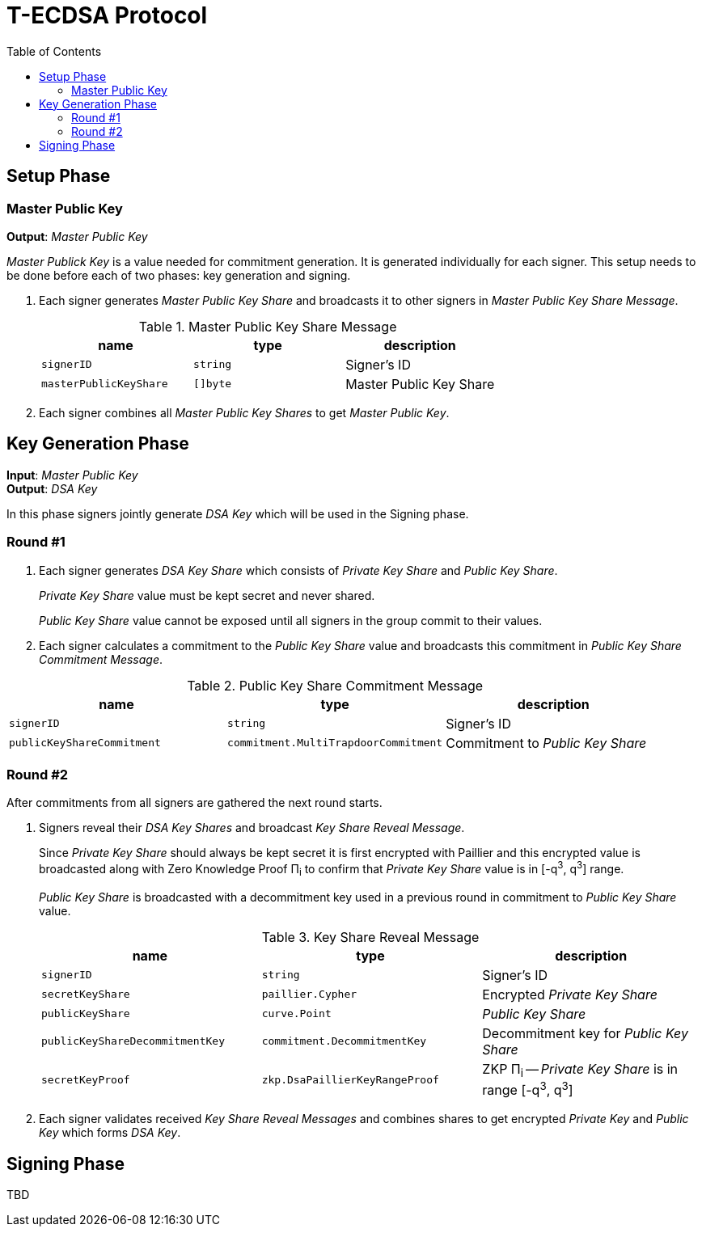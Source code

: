 :toc: macro

= T-ECDSA Protocol

toc::[]

== Setup Phase

=== Master Public Key
*Output*: _Master Public Key_

[.lead]
_Master Publick Key_ is a value needed for commitment generation.
It is generated individually for each signer. This setup needs to be done before each 
of two phases: key generation and signing.

. Each signer generates _Master Public Key Share_ and broadcasts it to other signers
 in _Master Public Key Share Message_.
+
.Master Public Key Share Message
[halign=center,options="header"]
|=== 
^|name ^|type ^|description

^|`signerID` 
^|`string`
^|Signer's ID

^|`masterPublicKeyShare` 
^|`[]byte`
^|Master Public Key Share
|=== 
. Each signer combines all _Master Public Key Shares_ to get _Master Public Key_.

== Key Generation Phase
*Input*: _Master Public Key_ +
*Output*: _DSA Key_

[.lead]
In this phase signers jointly generate _DSA Key_ which will be used in the Signing
phase.

=== Round #1

. Each signer generates _DSA Key Share_ which consists of _Private Key Share_ and
_Public Key Share_.
+
_Private Key Share_ value must be kept secret and never shared.
+
_Public Key Share_ value cannot be exposed until all signers in the group commit
to their values.

. Each signer calculates a commitment to the _Public Key Share_ value and 
broadcasts this commitment in  _Public Key Share Commitment Message_.

.Public Key Share Commitment Message
[halign=center,options="header"]
|=== 
^|name ^|type ^|description

^|`signerID` 
^|`string`
^|Signer's ID

^|`publicKeyShareCommitment` 
^|`commitment.MultiTrapdoorCommitment`
^|Commitment to _Public Key Share_
|=== 

=== Round #2
After commitments from all signers are gathered the next round starts.

. Signers reveal their _DSA Key Shares_ and broadcast _Key Share Reveal Message_.
+
Since _Private Key Share_ should always be kept secret it is first encrypted with
Paillier and this encrypted value is broadcasted along with Zero Knowledge Proof 
Π~i~ to confirm that _Private Key Share_ value is in [-q^3^, q^3^] range.
+
_Public Key Share_ is broadcasted with a decommitment key used in a previous round
in commitment to _Public Key Share_ value.
+
.Key Share Reveal Message
[halign=center,options="header"]
|=== 
^|name ^|type ^|description

^|`signerID` 
^|`string`
^|Signer's ID

^|`secretKeyShare` 
^|`paillier.Cypher`
^|Encrypted _Private Key Share_

^|`publicKeyShare` 
^|`curve.Point`
^|_Public Key Share_

^|`publicKeyShareDecommitmentKey` 
^|`commitment.DecommitmentKey`
^|Decommitment key for _Public Key Share_

^|`secretKeyProof` 
^|`zkp.DsaPaillierKeyRangeProof`
^|ZKP Π~i~ -- _Private Key Share_ is in range [-q^3^, q^3^]
|=== 

. Each signer validates received _Key Share Reveal Messages_ and combines shares 
to get encrypted _Private Key_ and _Public Key_ which forms _DSA Key_.

== Signing Phase

TBD
